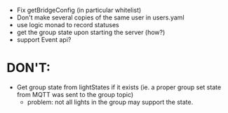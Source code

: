 
- Fix getBridgeConfig (in particular whitelist)
- Don't make several copies of the same user in users.yaml
- use logic monad to record statuses
- get the group state upon starting the server (how?)
- support Event api?

* DON'T:
- Get group state from lightStates if it exists (ie. a proper group
  set state from MQTT was sent to the group topic)
  - problem: not all lights in the group may support the state.

